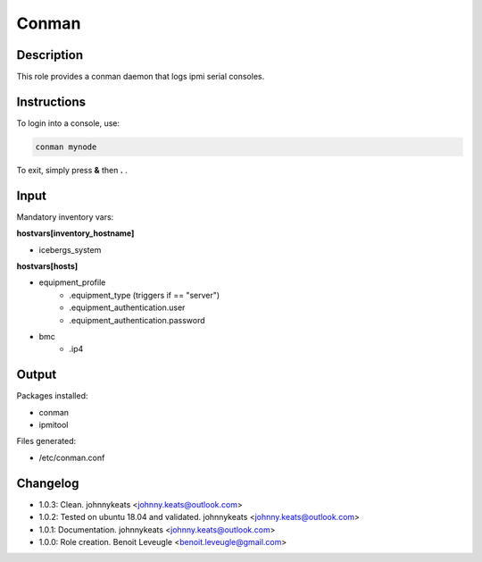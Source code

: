 Conman
------

Description
^^^^^^^^^^^

This role provides a conman daemon that logs ipmi serial consoles.

Instructions
^^^^^^^^^^^^

To login into a console, use:

.. code-block:: bash

  conman mynode

To exit, simply press **&** then **.** .

Input
^^^^^

Mandatory inventory vars:

**hostvars[inventory_hostname]**

* icebergs_system

**hostvars[hosts]**

* equipment_profile
   * .equipment_type (triggers if == "server")
   * .equipment_authentication.user
   * .equipment_authentication.password
* bmc
   * .ip4

Output
^^^^^^

Packages installed:

* conman
* ipmitool

Files generated:

* /etc/conman.conf

Changelog
^^^^^^^^^

* 1.0.3: Clean. johnnykeats <johnny.keats@outlook.com>
* 1.0.2: Tested on ubuntu 18.04 and validated. johnnykeats <johnny.keats@outlook.com>
* 1.0.1: Documentation. johnnykeats <johnny.keats@outlook.com>
* 1.0.0: Role creation. Benoit Leveugle <benoit.leveugle@gmail.com>

